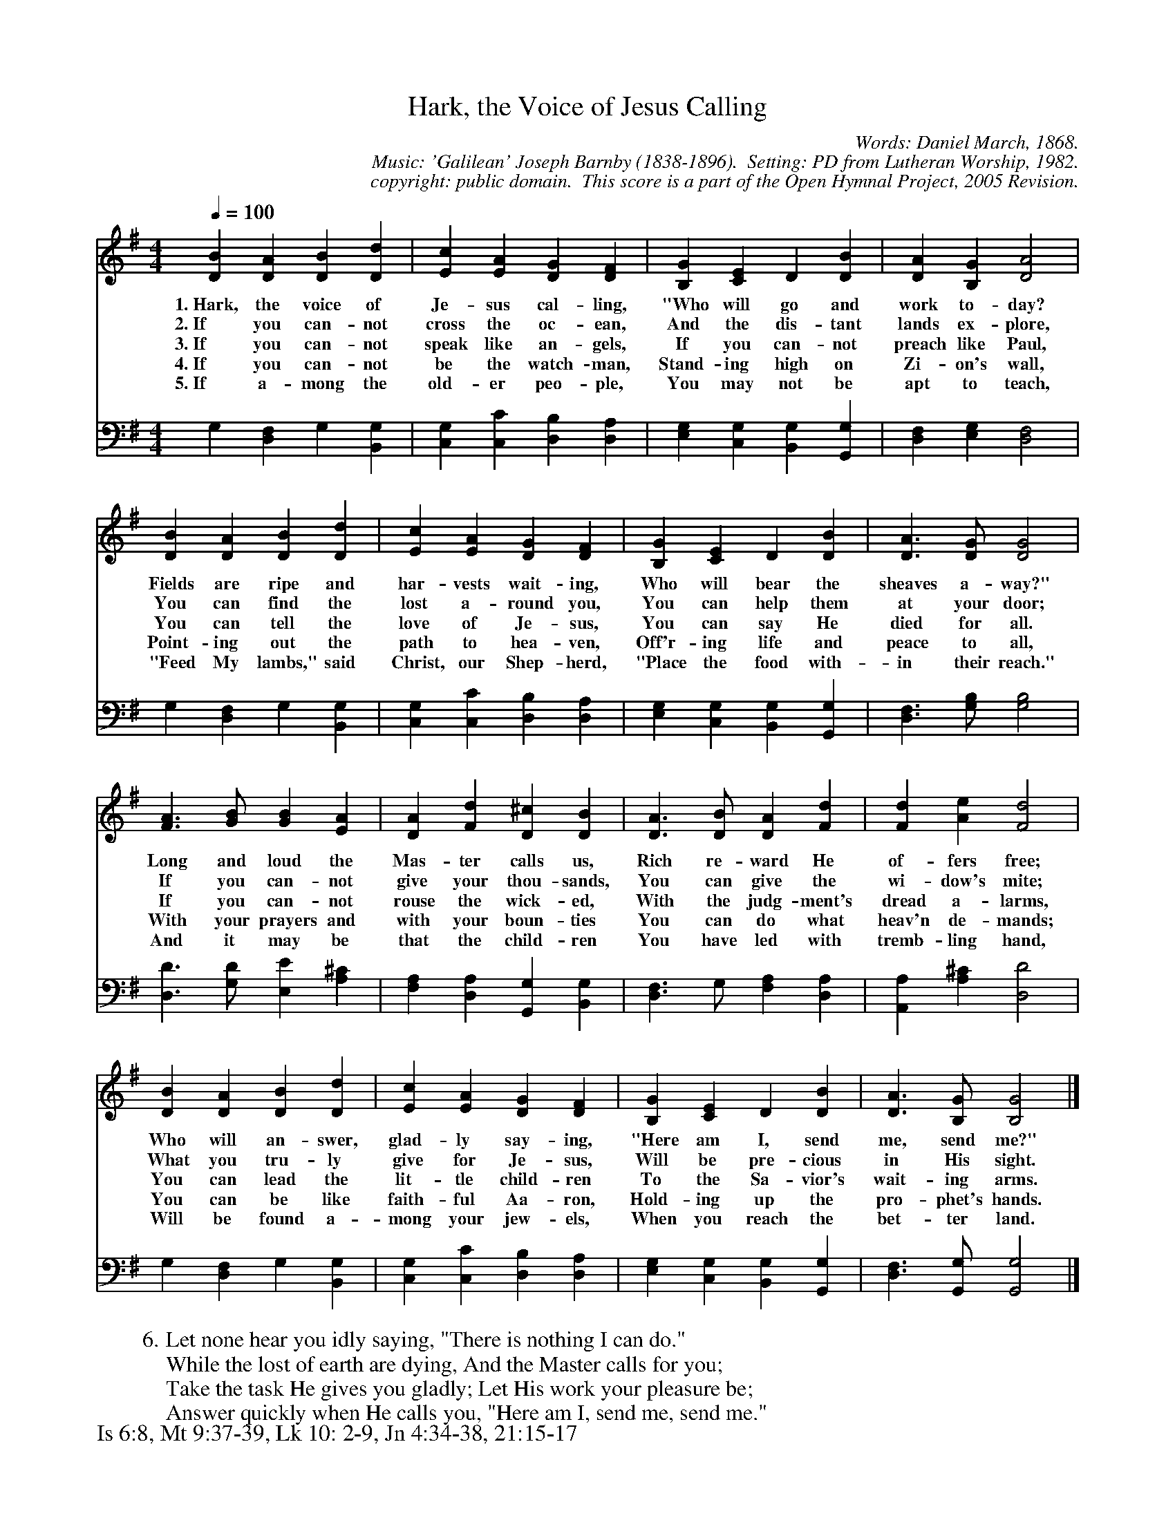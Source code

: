 %%%%%%%%%%%%%%%%%%%%%%%%%%%%%%%%%%%%
% 
% This file is a part of the Open Hymnal Project to create a free, 
% public domain, downloadable database of Christian hymns, spiritual 
% songs, and prelude/postlude music.  This music is to be distributed 
% as complete scores (words and music), using all accompaniment parts, 
% in formats that are easily accessible on most computer OS's and which
% can be freely modified by anyone.  The current format of choice is the 
% "ABC Plus" format, favored by folk music distributors on the internet.
% All scores will also be converted into pdf, MIDI, and mp3 formats.
% Some advanced features of ABC Plus are used, and for accurate 
% translation to a printed score, please consider using "abcm2ps" 
% version 4.10 or later.  I am doing my best to create a final product
% that is "Hymnal-quality", and could feasibly be used as the basis for
% a printed church hymnal.
%
% The maintainer of the Open Hymnal Project is Brian J. Dumont
% (bdumont at ameritech dot net).  I have gone through serious efforts 
% to make sure that no copyrighted material makes it into this database.
% If I am in error, please inform me as soon as possible.
%
% This entire effort has used only free software, and I am indebted to 
% the efforts of many other individuals, including the authors of
% the various ABC and ABC Plus software, the authors of "noteedit"
% where the initial layouts are done, and the maintainers of the 
% "CyberHymnal" on the web from where most of the lyrics come.
% Undoubtedly, I am also indebted to all of the great Christians who 
% wrote these hymns.
%
% This database comes with no guarantees whatsoever.
%
% I would love to get email from anyone who uses the Open Hymnal, and
% I will take requests for hymns to add.  My decision of whether to 
% add a hymn will be based on these criteria (in the following order):
% 1) It must be in the public domain
% 2) It must be a Christian piece
% 3) Whether I have access to a printed copy of the music (surprisingly,
%    a MIDI file is usually a terrible source)
% 4) Whether I like the hymn :)
%
% If you would like to contribute to the Open Hymnal Project, please 
% send an email to me, I would love the help!  PLEASE EMAIL ME IF YOU 
% FIND ANY MISTAKES, no matter how small.  I want to ensure that every 
% slur, stem, hyphenation, and punctuation mark is correct; and I'm sure 
% that there must be mistakes right now.
%
% Open Hymnal Project, 2005 Edition
%
%%%%%%%%%%%%%%%%%%%%%%%%%%%%%%%%%%%%

% PAGE LAYOUT
%
%%pagewidth	21.6000cm
%%pageheight	27.9000cm
%%scale		0.720000
%%staffsep	1.60000cm
%%exprabove	false
%%measurebox	false
%%footer "Is 6:8, Mt 9:37-39, Lk 10: 2-9, Jn 4:34-38, 21:15-17		"
%

X: 1
T: Hark, the Voice of Jesus Calling
C: Words: Daniel March, 1868. 
C: Music: 'Galilean' Joseph Barnby (1838-1896).  Setting: PD from Lutheran Worship, 1982.
C: copyright: public domain.  This score is a part of the Open Hymnal Project, 2005 Revision.
S: Music source: 'Lutheran Worship' Hymnal, 1982 Hymn 318.
M: 4/4 % time signature
L: 1/4 % default length
%%staves S1 | S2 
V: S1 clef=treble 
V: S2 clef=bass 
K: G % key signature
%
%%MIDI program 1 0 % Piano 1
%%MIDI program 2 0 % Piano 1
%
% 1
[V: S1] [Q:1/4=100] [DB] [DA] [DB] [Dd] | [Ec] [EA] [DG] [DF] | [B,G] [CE] D [DB] | [DA] [B,G] [D2A2] |
w: 1.~Hark, the voice of Je- sus cal- ling, "Who will go and work to- day? 
w: 2.~If you can- not cross the oc- ean, And the dis- tant lands ex- plore, 
w: 3.~If you can- not speak like an- gels, If you can- not preach like Paul, 
w: 4.~If you can- not be the watch- man, Stand- ing high on Zi- on's wall, 
w: 5.~If a- mong the old- er peo- ple, You may not be apt to teach, 
[V: S2]  G, [D,F,] G, [B,,G,] | [C,G,] [C,C] [D,B,] [D,A,] | [E,G,] [C,G,] [B,,G,] [G,,G,] | [D,F,] [E,G,] [D,2F,2] |
% 5
[V: S1]  [DB] [DA] [DB] [Dd] | [Ec] [EA] [DG] [DF] | [B,G] [CE] D [DB] | [D3/2A3/2] [D/G/] [D2G2] |
w: Fields are ripe and har- vests wait- ing, Who will bear the sheaves a- way?" 
w: You can find the lost a- round you, You can help them at your door; 
w: You can tell the love of Je- sus, You can say He died for all. 
w: Point- ing out the path to hea- ven, Off'r- ing life and peace to all, 
w: "Feed My lambs," said Christ, our Shep- herd, "Place the food with- in their reach." 
[V: S2]  G, [D,F,] G, [B,,G,] | [C,G,] [C,C] [D,B,] [D,A,] | [E,G,] [C,G,] [B,,G,] [G,,G,] | [D,3/2F,3/2] [G,/B,/] [G,2B,2] |
% 9
[V: S1]  [F3/2A3/2] [G/B/] [GB] [EA] | [DA] [Fd] [D^c] [DB] | [D3/2A3/2] [D/B/] [DA] [Fd] | [Fd] [Ae] [F2d2] |
w: Long and loud the Mas- ter calls us, Rich re- ward He of- fers free; 
w: If you can- not give your thou- sands, You can give the wi- dow's mite; 
w: If you can- not rouse the wick- ed, With the judg- ment's dread a- larms, 
w: With your prayers and with your boun- ties You can do what heav'n de- mands; 
w: And it may be that the child- ren You have led with tremb- ling hand, 
[V: S2]  [D,3/2D3/2] [G,/D/] [E,E] [A,^C] | [F,A,] [D,A,] [G,,G,] [B,,G,] | [D,3/2F,3/2] G,/ [F,A,] [D,A,] | [A,,A,] [A,^C] [D,2D2] |
% 13
[V: S1]  [DB] [DA] [DB] [Dd] | [Ec] [EA] [DG] [DF] | [B,G] [CE] D [DB] | [D3/2A3/2] [B,/G/] [B,2G2] |]
w: Who will an- swer, glad- ly say- ing, "Here am I, send me, send me?" 
w: What you tru- ly give for Je- sus, Will be pre- cious in His sight. 
w: You can lead the lit- tle child- ren To the Sa- vior's wait- ing arms. 
w: You can be like faith- ful Aa- ron, Hold- ing up the pro- phet's hands. 
w: Will be found a- mong your jew- els, When you reach the bet- ter land. 
[V: S2]  G, [D,F,] G, [B,,G,] | [C,G,] [C,C] [D,B,] [D,A,] | [E,G,] [C,G,] [B,,G,] [G,,G,] | [D,3/2F,3/2] [G,,/G,/] [G,,2G,2] |]
% 17
W: 6.Let none hear you idly saying, "There is nothing I can do."
W: While the lost of earth are dying, And the Master calls for you;
W: Take the task He gives you gladly; Let His work your pleasure be;
W: Answer quickly when He calls you, "Here am I, send me, send me."
